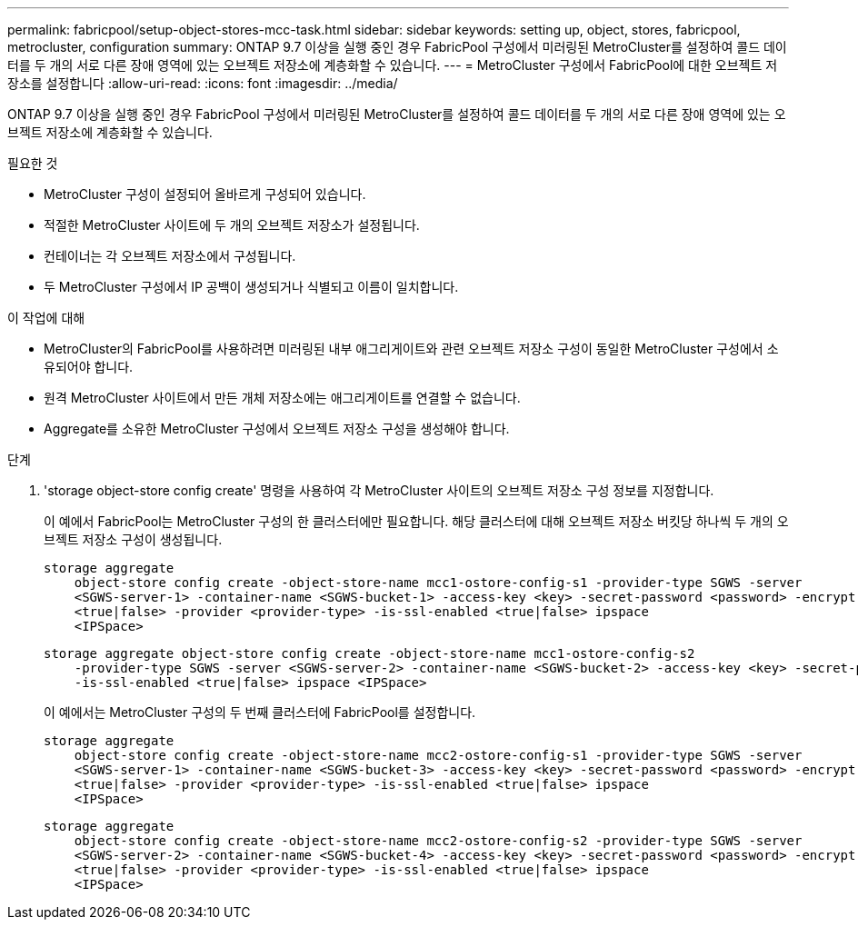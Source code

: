 ---
permalink: fabricpool/setup-object-stores-mcc-task.html 
sidebar: sidebar 
keywords: setting up, object, stores, fabricpool, metrocluster, configuration 
summary: ONTAP 9.7 이상을 실행 중인 경우 FabricPool 구성에서 미러링된 MetroCluster를 설정하여 콜드 데이터를 두 개의 서로 다른 장애 영역에 있는 오브젝트 저장소에 계층화할 수 있습니다. 
---
= MetroCluster 구성에서 FabricPool에 대한 오브젝트 저장소를 설정합니다
:allow-uri-read: 
:icons: font
:imagesdir: ../media/


[role="lead"]
ONTAP 9.7 이상을 실행 중인 경우 FabricPool 구성에서 미러링된 MetroCluster를 설정하여 콜드 데이터를 두 개의 서로 다른 장애 영역에 있는 오브젝트 저장소에 계층화할 수 있습니다.

.필요한 것
* MetroCluster 구성이 설정되어 올바르게 구성되어 있습니다.
* 적절한 MetroCluster 사이트에 두 개의 오브젝트 저장소가 설정됩니다.
* 컨테이너는 각 오브젝트 저장소에서 구성됩니다.
* 두 MetroCluster 구성에서 IP 공백이 생성되거나 식별되고 이름이 일치합니다.


.이 작업에 대해
* MetroCluster의 FabricPool를 사용하려면 미러링된 내부 애그리게이트와 관련 오브젝트 저장소 구성이 동일한 MetroCluster 구성에서 소유되어야 합니다.
* 원격 MetroCluster 사이트에서 만든 개체 저장소에는 애그리게이트를 연결할 수 없습니다.
* Aggregate를 소유한 MetroCluster 구성에서 오브젝트 저장소 구성을 생성해야 합니다.


.단계
. 'storage object-store config create' 명령을 사용하여 각 MetroCluster 사이트의 오브젝트 저장소 구성 정보를 지정합니다.
+
이 예에서 FabricPool는 MetroCluster 구성의 한 클러스터에만 필요합니다. 해당 클러스터에 대해 오브젝트 저장소 버킷당 하나씩 두 개의 오브젝트 저장소 구성이 생성됩니다.

+
[listing]
----
storage aggregate
    object-store config create -object-store-name mcc1-ostore-config-s1 -provider-type SGWS -server
    <SGWS-server-1> -container-name <SGWS-bucket-1> -access-key <key> -secret-password <password> -encrypt
    <true|false> -provider <provider-type> -is-ssl-enabled <true|false> ipspace
    <IPSpace>
----
+
[listing]
----
storage aggregate object-store config create -object-store-name mcc1-ostore-config-s2
    -provider-type SGWS -server <SGWS-server-2> -container-name <SGWS-bucket-2> -access-key <key> -secret-password <password> -encrypt <true|false> -provider <provider-type>
    -is-ssl-enabled <true|false> ipspace <IPSpace>
----
+
이 예에서는 MetroCluster 구성의 두 번째 클러스터에 FabricPool를 설정합니다.

+
[listing]
----
storage aggregate
    object-store config create -object-store-name mcc2-ostore-config-s1 -provider-type SGWS -server
    <SGWS-server-1> -container-name <SGWS-bucket-3> -access-key <key> -secret-password <password> -encrypt
    <true|false> -provider <provider-type> -is-ssl-enabled <true|false> ipspace
    <IPSpace>
----
+
[listing]
----
storage aggregate
    object-store config create -object-store-name mcc2-ostore-config-s2 -provider-type SGWS -server
    <SGWS-server-2> -container-name <SGWS-bucket-4> -access-key <key> -secret-password <password> -encrypt
    <true|false> -provider <provider-type> -is-ssl-enabled <true|false> ipspace
    <IPSpace>
----


